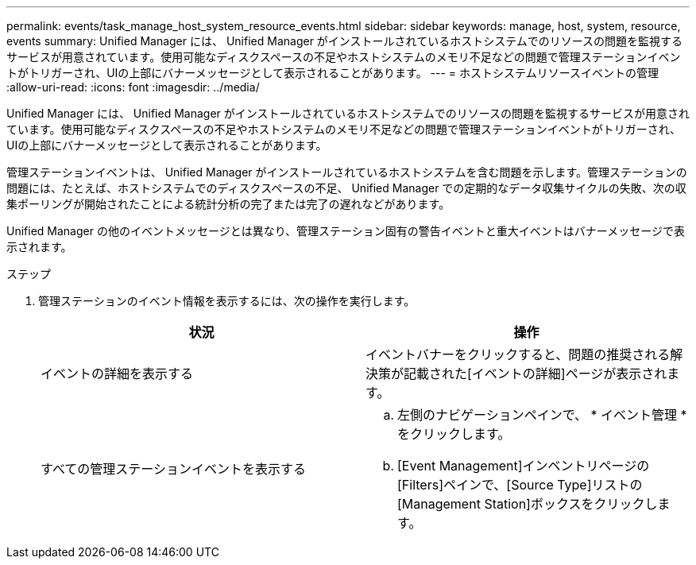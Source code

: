 ---
permalink: events/task_manage_host_system_resource_events.html 
sidebar: sidebar 
keywords: manage, host, system, resource, events 
summary: Unified Manager には、 Unified Manager がインストールされているホストシステムでのリソースの問題を監視するサービスが用意されています。使用可能なディスクスペースの不足やホストシステムのメモリ不足などの問題で管理ステーションイベントがトリガーされ、UIの上部にバナーメッセージとして表示されることがあります。 
---
= ホストシステムリソースイベントの管理
:allow-uri-read: 
:icons: font
:imagesdir: ../media/


[role="lead"]
Unified Manager には、 Unified Manager がインストールされているホストシステムでのリソースの問題を監視するサービスが用意されています。使用可能なディスクスペースの不足やホストシステムのメモリ不足などの問題で管理ステーションイベントがトリガーされ、UIの上部にバナーメッセージとして表示されることがあります。

管理ステーションイベントは、 Unified Manager がインストールされているホストシステムを含む問題を示します。管理ステーションの問題には、たとえば、ホストシステムでのディスクスペースの不足、 Unified Manager での定期的なデータ収集サイクルの失敗、次の収集ポーリングが開始されたことによる統計分析の完了または完了の遅れなどがあります。

Unified Manager の他のイベントメッセージとは異なり、管理ステーション固有の警告イベントと重大イベントはバナーメッセージで表示されます。

.ステップ
. 管理ステーションのイベント情報を表示するには、次の操作を実行します。
+
|===
| 状況 | 操作 


 a| 
イベントの詳細を表示する
 a| 
イベントバナーをクリックすると、問題の推奨される解決策が記載された[イベントの詳細]ページが表示されます。



 a| 
すべての管理ステーションイベントを表示する
 a| 
.. 左側のナビゲーションペインで、 * イベント管理 * をクリックします。
.. [Event Management]インベントリページの[Filters]ペインで、[Source Type]リストの[Management Station]ボックスをクリックします。


|===

